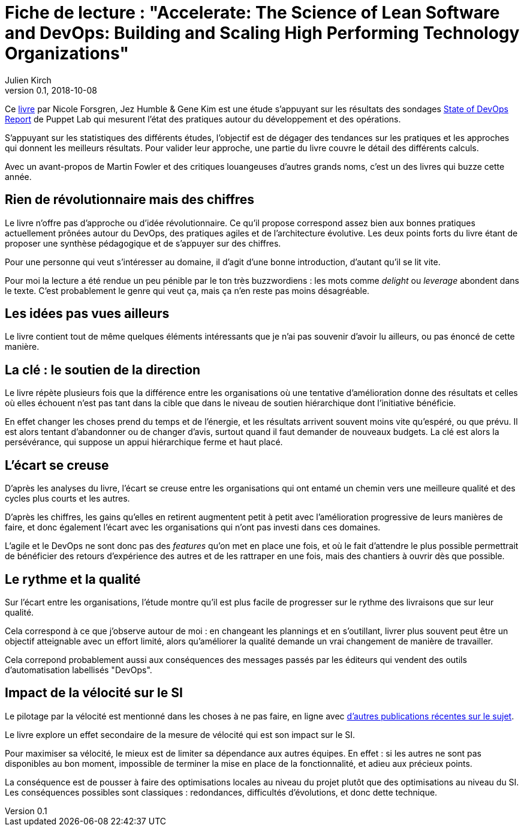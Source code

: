 = Fiche de lecture : "Accelerate: The Science of Lean Software and DevOps: Building and Scaling High Performing Technology Organizations"
Julien Kirch
v0.1, 2018-10-08
:article_lang: fr
:article_image: cover.jpeg
:article_description: Vitesse et précipitation

Ce link:https://itrevolution.com/book/accelerate/[livre] par Nicole Forsgren, Jez Humble & Gene Kim
 est une étude s'appuyant sur les résultats des sondages link:https://puppet.com/resources/whitepaper/state-of-devops-report[State of DevOps Report] de Puppet Lab qui mesurent l'état des pratiques autour du développement et des opérations.

S'appuyant sur les statistiques des différents études, l'objectif est de dégager des tendances sur les pratiques et les approches qui donnent les meilleurs résultats.
Pour valider leur approche, une partie du livre couvre le détail des différents calculs.

Avec un avant-propos de Martin Fowler et des critiques louangeuses d'autres grands noms, c'est un des livres qui buzze cette année.

== Rien de révolutionnaire mais des chiffres

Le livre n'offre pas d'approche ou d'idée révolutionnaire.
Ce qu'il propose correspond assez bien aux bonnes pratiques actuellement prônées autour du DevOps, des pratiques agiles et de l'architecture évolutive.
Les deux points forts du livre étant de proposer une synthèse pédagogique et de s'appuyer sur des chiffres.

Pour une personne qui veut s'intéresser au domaine, il d'agit d'une bonne introduction, d'autant qu'il se lit vite.

Pour moi la lecture a été rendue un peu pénible par le ton très buzzwordiens : les mots comme _delight_ ou _leverage_ abondent dans le texte.
C'est probablement le genre qui veut ça, mais ça n'en reste pas moins désagréable.

== Les idées pas vues ailleurs

Le livre contient tout de même quelques éléments intéressants que je n'ai pas souvenir d'avoir lu ailleurs, ou pas énoncé de cette manière.

== La clé : le soutien de la direction

Le livre répète plusieurs fois que la différence entre les organisations où une tentative d'amélioration donne des résultats et celles où elles échouent n'est pas tant dans la cible que dans le niveau de soutien hiérarchique dont l'initiative bénéficie.

En effet changer les choses prend du temps et de l'énergie, et les résultats arrivent souvent moins vite qu'espéré, ou que prévu.
Il est alors tentant d'abandonner ou de changer d'avis, surtout quand il faut demander de nouveaux budgets.
La clé est alors la persévérance, qui suppose un appui hiérarchique ferme et haut placé.

== L'écart se creuse

D'après les analyses du livre, l'écart se creuse entre les organisations qui ont entamé un chemin vers une meilleure qualité et des cycles plus courts et les autres.

D'après les chiffres, les gains qu'elles en retirent augmentent petit à petit avec l'amélioration progressive de leurs manières de faire, et donc également l'écart avec les organisations qui n'ont pas investi dans ces domaines.

L'agile et le DevOps ne sont donc pas des _features_ qu'on met en place une fois, et où le fait d'attendre le plus possible permettrait de bénéficier des retours d'expérience des autres et de les rattraper en une fois, mais des chantiers à ouvrir dès que possible.

== Le rythme et la qualité

Sur l'écart entre les organisations, l'étude montre qu'il est plus facile de progresser sur le rythme des livraisons que sur leur qualité.

Cela correspond à ce que j'observe autour de moi : en changeant les plannings et en s'outillant, livrer plus souvent peut être un objectif atteignable avec un effort limité, alors qu'améliorer la qualité demande un vrai changement de manière de travailler.

Cela correpond probablement aussi aux conséquences des messages passés par les éditeurs qui vendent des outils d'automatisation labellisés "DevOps".

== Impact de la vélocité sur le SI

Le pilotage par la vélocité est mentionné dans les choses à ne pas faire, en ligne avec link:../escape_volcity[d'autres publications récentes sur le sujet].

Le livre explore un effet secondaire de la mesure de vélocité qui est son impact sur le SI.

Pour maximiser sa vélocité, le mieux est de limiter sa dépendance aux autres équipes.
En effet : si les autres ne sont pas disponibles au bon moment, impossible de terminer la mise en place de la fonctionnalité, et adieu aux précieux points.

La conséquence est de pousser à faire des optimisations locales au niveau du projet plutôt que des optimisations au niveau du SI.
Les conséquences possibles sont classiques : redondances, difficultés d'évolutions, et donc dette technique.
